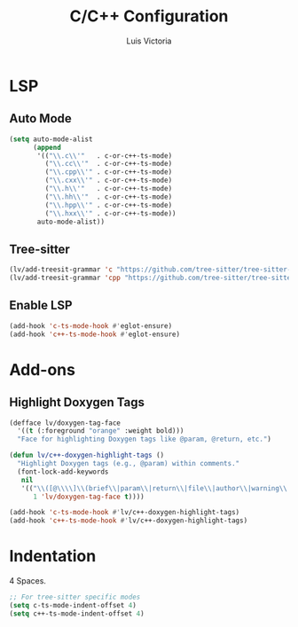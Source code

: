 #+TITLE: C/C++ Configuration
#+AUTHOR: Luis Victoria
#+PROPERTY: header-args :tangle yes

* LSP
** Auto Mode
#+begin_src emacs-lisp
  (setq auto-mode-alist
        (append
         '(("\\.c\\'"   . c-or-c++-ts-mode)
           ("\\.cc\\'"  . c-or-c++-ts-mode)
           ("\\.cpp\\'" . c-or-c++-ts-mode)
           ("\\.cxx\\'" . c-or-c++-ts-mode)
           ("\\.h\\'"   . c-or-c++-ts-mode)
           ("\\.hh\\'"  . c-or-c++-ts-mode)
           ("\\.hpp\\'" . c-or-c++-ts-mode)
           ("\\.hxx\\'" . c-or-c++-ts-mode))
         auto-mode-alist))
#+end_src

** Tree-sitter
#+begin_src emacs-lisp
  (lv/add-treesit-grammar 'c "https://github.com/tree-sitter/tree-sitter-c")
  (lv/add-treesit-grammar 'cpp "https://github.com/tree-sitter/tree-sitter-cpp")
#+end_src


** Enable LSP
#+begin_src emacs-lisp
  (add-hook 'c-ts-mode-hook #'eglot-ensure)
  (add-hook 'c++-ts-mode-hook #'eglot-ensure)
#+end_src


* Add-ons
** Highlight Doxygen Tags
#+begin_src emacs-lisp
  (defface lv/doxygen-tag-face
    '((t (:foreground "orange" :weight bold)))
    "Face for highlighting Doxygen tags like @param, @return, etc.")
#+end_src

#+begin_src emacs-lisp
  (defun lv/c++-doxygen-highlight-tags ()
    "Highlight Doxygen tags (e.g., @param) within comments."
    (font-lock-add-keywords
     nil
     '(("\\([@\\\\]\\(brief\\|param\\|return\\|file\\|author\\|warning\\|note\\|tparam\\|todo\\|see\\|code\\|endcode\\)\\)"
        1 'lv/doxygen-tag-face t))))
#+end_src

#+begin_src emacs-lisp
  (add-hook 'c-ts-mode-hook #'lv/c++-doxygen-highlight-tags)
  (add-hook 'c++-ts-mode-hook #'lv/c++-doxygen-highlight-tags)
#+end_src


* Indentation
 4 Spaces.

#+begin_src emacs-lisp
  ;; For tree-sitter specific modes
  (setq c-ts-mode-indent-offset 4)
  (setq c++-ts-mode-indent-offset 4)
#+end_src
